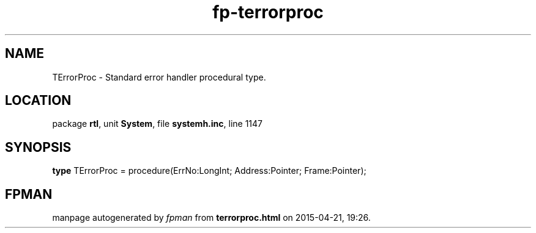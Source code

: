 .\" file autogenerated by fpman
.TH "fp-terrorproc" 3 "2014-03-14" "fpman" "Free Pascal Programmer's Manual"
.SH NAME
TErrorProc - Standard error handler procedural type.
.SH LOCATION
package \fBrtl\fR, unit \fBSystem\fR, file \fBsystemh.inc\fR, line 1147
.SH SYNOPSIS
\fBtype\fR TErrorProc = procedure(ErrNo:LongInt; Address:Pointer; Frame:Pointer);
.SH FPMAN
manpage autogenerated by \fIfpman\fR from \fBterrorproc.html\fR on 2015-04-21, 19:26.

